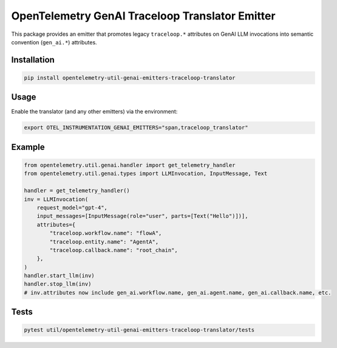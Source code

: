 OpenTelemetry GenAI Traceloop Translator Emitter
===============================================

This package provides an emitter that promotes legacy ``traceloop.*`` attributes
on GenAI LLM invocations into semantic convention (``gen_ai.*``) attributes.

Installation
------------

.. code-block:: bash

   pip install opentelemetry-util-genai-emitters-traceloop-translator

Usage
-----

Enable the translator (and any other emitters) via the environment:

.. code-block:: bash

   export OTEL_INSTRUMENTATION_GENAI_EMITTERS="span,traceloop_translator"

Example
-------

.. code-block:: python

   from opentelemetry.util.genai.handler import get_telemetry_handler
   from opentelemetry.util.genai.types import LLMInvocation, InputMessage, Text

   handler = get_telemetry_handler()
   inv = LLMInvocation(
       request_model="gpt-4",
       input_messages=[InputMessage(role="user", parts=[Text("Hello")])],
       attributes={
           "traceloop.workflow.name": "flowA",
           "traceloop.entity.name": "AgentA",
           "traceloop.callback.name": "root_chain",
       },
   )
   handler.start_llm(inv)
   handler.stop_llm(inv)
   # inv.attributes now include gen_ai.workflow.name, gen_ai.agent.name, gen_ai.callback.name, etc.

Tests
-----

.. code-block:: bash

   pytest util/opentelemetry-util-genai-emitters-traceloop-translator/tests

